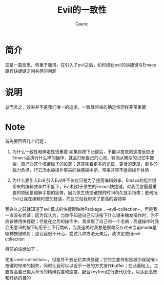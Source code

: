 #+title: Evil的一致性
#+startup: content
#+author: Gaeric
#+HTML_HEAD: <link href="./worg.css" rel="stylesheet" type="text/css">
#+HTML_HEAD: <link href="/static/css/worg.css" rel="stylesheet" type="text/css">
#+OPTIONS: ^:{}
* 简介
  这是一篇反思，侧重于厘清，在引入了evil之后，如何规划evil的快捷键与Emacs原有快捷键之间共存的问题
* 说明
  总而言之，效率并不是我们唯一的追求，一致性带来的确定性同样非常重要
* Note
  首先要回答几个问题：

  1. 为什么一致性和确定性很重要
     如果你按下此键后，不能以直觉的速度反应出Emacs会执行什么样的操作，就会打断自己的心流，转而从繁杂的记忆中搜索，自己对这个按键做下的设定；这意味着更多的记忆，更慢的速度，更多的脑力负担，行云流水般操作带来的快感被中断，带来非常不适的操作体验

  2. 为什么要引入Evil
     引入Evil并不仅仅只是为了提高编辑效率，Emacs的组合键带来的编辑效率并不低下，Evil相对于原生的Emacs快捷键，对我而言最最重要的原因是缓解手指的疲劳，因为原生快捷键按的时间稍久就手指疼；更何况Evil让我在编辑时更加舒适，而且它给我带来了更高的容错率

  我许久之前就知道了evil模式的快捷键映射Package：~evil-collection~，但是我一直没有尝试；因为我认为，当你不知道自己应该按下什么键来触发操作时，你不应该使用快捷键；但是在之后的操作中，我发现了自己的一个毛病：高速操作时我会无意识的按下kj用于上下行跳转，当我迷糊时我总是很难反应过来当前mode是哪种按键映射；这让我很不开心，尝试几种方法无果后，我决定使用evil-collection
  
  目前的设想如下：

  使用~evil-collection~，但是并不去记忆其快捷键；它的主要作用是减少我误按jk按键时带来的损失，同时让我可以以近乎一致的方式操作buffer；在此基础上，主要提高自己输入命令的精确程度和速度，配合keyfreq进行迭代优化，以达到高效和舒适的目的
